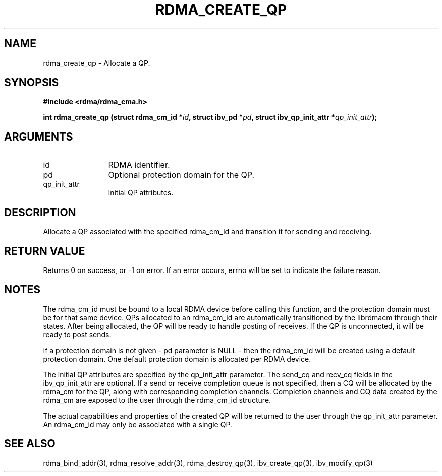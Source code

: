.\" Licensed under the OpenIB.org BSD license (NQC Variant) - See COPYING.md
.TH "RDMA_CREATE_QP" 3 "2007-05-15" "librdmacm" "Librdmacm Programmer's Manual" librdmacm
.SH NAME
rdma_create_qp \- Allocate a QP.
.SH SYNOPSIS
.B "#include <rdma/rdma_cma.h>"
.P
.B "int" rdma_create_qp
.BI "(struct rdma_cm_id *" id ","
.BI "struct ibv_pd *" pd ","
.BI "struct ibv_qp_init_attr *" qp_init_attr ");"
.SH ARGUMENTS
.IP "id" 12
RDMA identifier.
.IP "pd" 12
Optional protection domain for the QP.
.IP "qp_init_attr" 12
Initial QP attributes.
.SH "DESCRIPTION"
Allocate a QP associated with the specified rdma_cm_id and transition it
for sending and receiving.
.SH "RETURN VALUE"
Returns 0 on success, or -1 on error.  If an error occurs, errno will be
set to indicate the failure reason.
.SH "NOTES"
The rdma_cm_id must be bound to a local RDMA device before calling this
function, and the protection domain must be for that same device.
QPs allocated to an rdma_cm_id are automatically transitioned by the
librdmacm through their states.  After being allocated, the QP will be
ready to handle posting of receives.  If the QP is unconnected, it will
be ready to post sends.
.P
If a protection domain is not given - pd parameter is NULL - then
the rdma_cm_id will be created using a default protection domain.  One
default protection domain is allocated per RDMA device.
.P
The initial QP attributes are specified by the qp_init_attr parameter.  The
send_cq and recv_cq fields in the ibv_qp_init_attr are optional.  If
a send or receive completion queue is not specified, then a CQ will be
allocated by the rdma_cm for the QP, along with corresponding completion
channels.  Completion channels and CQ data created by the rdma_cm are
exposed to the user through the rdma_cm_id structure.
.P
The actual capabilities and properties of the created QP will be
returned to the user through the qp_init_attr parameter.  An rdma_cm_id
may only be associated with a single QP.
.SH "SEE ALSO"
rdma_bind_addr(3), rdma_resolve_addr(3), rdma_destroy_qp(3), ibv_create_qp(3),
ibv_modify_qp(3)
